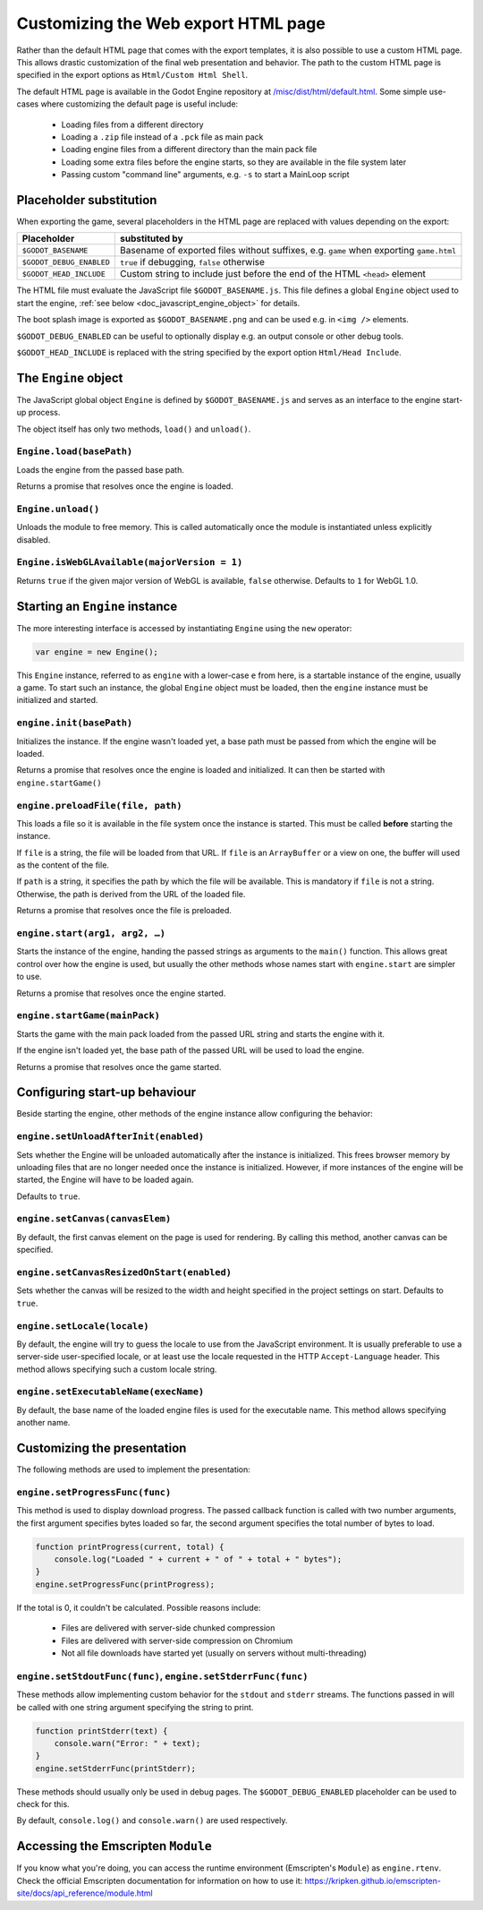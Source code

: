 .. _doc_customizing_html5_shell:

Customizing the Web export HTML page
====================================

Rather than the default HTML page that comes with the export templates, it is
also possible to use a custom HTML page. This allows drastic customization of
the final web presentation and behavior. The path to the custom HTML page is
specified in the export options as ``Html/Custom Html Shell``.

The default HTML page is available in the Godot Engine repository at
`/misc/dist/html/default.html <https://github.com/godotengine/godot/blob/master/misc/dist/html/default.html>`_.
Some simple use-cases where customizing the default page is useful include:

 - Loading files from a different directory
 - Loading a ``.zip`` file instead of a ``.pck`` file as main pack
 - Loading engine files from a different directory than the main pack file
 - Loading some extra files before the engine starts, so they are available in
   the file system later
 - Passing custom "command line" arguments, e.g. ``-s`` to start a MainLoop script

Placeholder substitution
------------------------

When exporting the game, several placeholders in the HTML page are replaced
with values depending on the export:

+------------------------------+-----------------------------------------------+
| Placeholder                  | substituted by                                |
+==============================+===============================================+
| ``$GODOT_BASENAME``          | Basename of exported files without suffixes,  |
|                              | e.g. ``game`` when exporting ``game.html``    |
+------------------------------+-----------------------------------------------+
| ``$GODOT_DEBUG_ENABLED``     | ``true`` if debugging, ``false`` otherwise    |
+------------------------------+-----------------------------------------------+
| ``$GODOT_HEAD_INCLUDE``      | Custom string to include just before the end  |
|                              | of the HTML ``<head>`` element                |
+------------------------------+-----------------------------------------------+

The HTML file must evaluate the JavaScript file ``$GODOT_BASENAME.js``. This
file defines a global ``Engine`` object used to start the engine, :ref:`see
below <doc_javascript_engine_object>` for details.

The boot splash image is exported as ``$GODOT_BASENAME.png`` and can be used
e.g. in ``<img />`` elements.

``$GODOT_DEBUG_ENABLED`` can be useful to optionally display e.g. an output
console or other debug tools.

``$GODOT_HEAD_INCLUDE`` is replaced with the string specified by the export
option ``Html/Head Include``.

.. _doc_javascript_engine_object:

The ``Engine`` object
---------------------

The JavaScript global object ``Engine`` is defined by ``$GODOT_BASENAME.js``
and serves as an interface to the engine start-up process.

The object itself has only two methods, ``load()`` and ``unload()``.

``Engine.load(basePath)``
~~~~~~~~~~~~~~~~~~~~~~~~~

Loads the engine from the passed base path.

Returns a promise that resolves once the engine is loaded.

``Engine.unload()``
~~~~~~~~~~~~~~~~~~~

Unloads the module to free memory. This is called automatically once the
module is instantiated unless explicitly disabled.

``Engine.isWebGLAvailable(majorVersion = 1)``
~~~~~~~~~~~~~~~~~~~~~~~~~~~~~~~~~~~~~~~~~~~~~

Returns ``true`` if the given major version of WebGL is available,
``false`` otherwise. Defaults to ``1`` for WebGL 1.0.

Starting an ``Engine`` instance
-------------------------------

The more interesting interface is accessed by instantiating ``Engine`` using
the ``new`` operator:

.. code-block:: js

    var engine = new Engine();

This ``Engine`` instance, referred to as ``engine`` with a lower-case ``e``
from here, is a startable instance of the engine, usually a game. To start such
an instance, the global ``Engine`` object must be loaded, then the ``engine``
instance must be initialized and started.

``engine.init(basePath)``
~~~~~~~~~~~~~~~~~~~~~~~~~

Initializes the instance. If the engine wasn't loaded yet, a base path
must be passed from which the engine will be loaded.

Returns a promise that resolves once the engine is loaded and initialized.
It can then be started with ``engine.startGame()``

``engine.preloadFile(file, path)``
~~~~~~~~~~~~~~~~~~~~~~~~~~~~~~~~~~

This loads a file so it is available in the file system once the instance
is started. This must be called **before** starting the instance.

If ``file`` is a string, the file will be loaded from that URL. If ``file`` is
an ``ArrayBuffer`` or a view on one, the buffer will used as the content of the
file.

If ``path`` is a string, it specifies the path by which the file will be
available. This is mandatory if ``file`` is not a string.
Otherwise, the path is derived from the URL of the loaded file.

Returns a promise that resolves once the file is preloaded.

``engine.start(arg1, arg2, …)``
~~~~~~~~~~~~~~~~~~~~~~~~~~~~~~~

Starts the instance of the engine, handing the passed strings as arguments
to the ``main()`` function. This allows great control over how the engine
is used, but usually the other methods whose names start with ``engine.start``
are simpler to use.

Returns a promise that resolves once the engine started.

``engine.startGame(mainPack)``
~~~~~~~~~~~~~~~~~~~~~~~~~~~~~~

Starts the game with the main pack loaded from the passed URL string and
starts the engine with it.

If the engine isn't loaded yet, the base path of the passed URL will be
used to load the engine.

Returns a promise that resolves once the game started.

Configuring start-up behaviour
------------------------------

Beside starting the engine, other methods of the engine instance allow
configuring the behavior:

``engine.setUnloadAfterInit(enabled)``
~~~~~~~~~~~~~~~~~~~~~~~~~~~~~~~~~~~~~~

Sets whether the Engine will be unloaded automatically after the instance
is initialized. This frees browser memory by unloading files that are no
longer needed once the instance is initialized. However, if more instances of
the engine will be started, the Engine will have to be loaded again.

Defaults to ``true``.

``engine.setCanvas(canvasElem)``
~~~~~~~~~~~~~~~~~~~~~~~~~~~~~~~~

By default, the first canvas element on the page is used for rendering.
By calling this method, another canvas can be specified.

``engine.setCanvasResizedOnStart(enabled)``
~~~~~~~~~~~~~~~~~~~~~~~~~~~~~~~~~~~~~~~~~~~

Sets whether the canvas will be resized to the width and height specified
in the project settings on start. Defaults to ``true``.

``engine.setLocale(locale)``
~~~~~~~~~~~~~~~~~~~~~~~~~~~~

By default, the engine will try to guess the locale to use from the
JavaScript environment. It is usually preferable to use a server-side
user-specified locale, or at least use the locale requested in the HTTP
``Accept-Language`` header. This method allows specifying such a custom locale
string.

``engine.setExecutableName(execName)``
~~~~~~~~~~~~~~~~~~~~~~~~~~~~~~~~~~~~~~

By default, the base name of the loaded engine files is used for the
executable name. This method allows specifying another name.

Customizing the presentation
----------------------------

The following methods are used to implement the presentation:

``engine.setProgressFunc(func)``
~~~~~~~~~~~~~~~~~~~~~~~~~~~~~~~~

This method is used to display download progress. The passed callback
function is called with two number arguments, the first argument specifies
bytes loaded so far, the second argument specifies the total number of bytes
to load.

.. code-block:: js

    function printProgress(current, total) {
        console.log("Loaded " + current + " of " + total + " bytes");
    }
    engine.setProgressFunc(printProgress);

If the total is 0, it couldn't be calculated. Possible reasons
include:

 -  Files are delivered with server-side chunked compression
 -  Files are delivered with server-side compression on Chromium
 -  Not all file downloads have started yet (usually on servers without multi-threading)

``engine.setStdoutFunc(func)``, ``engine.setStderrFunc(func)``
~~~~~~~~~~~~~~~~~~~~~~~~~~~~~~~~~~~~~~~~~~~~~~~~~~~~~~~~~~~~~~

These methods allow implementing custom behavior for the ``stdout`` and
``stderr`` streams. The functions passed in will be called with one string
argument specifying the string to print.

.. code-block:: js

    function printStderr(text) {
        console.warn("Error: " + text);
    }
    engine.setStderrFunc(printStderr);

These methods should usually only be used in debug pages. The
``$GODOT_DEBUG_ENABLED`` placeholder can be used to check for this.

By default, ``console.log()`` and ``console.warn()`` are used respectively.

Accessing the Emscripten ``Module``
-----------------------------------

If you know what you're doing, you can access the runtime environment
(Emscripten's ``Module``) as ``engine.rtenv``. Check the official Emscripten
documentation for information on how to use it:
https://kripken.github.io/emscripten-site/docs/api_reference/module.html
